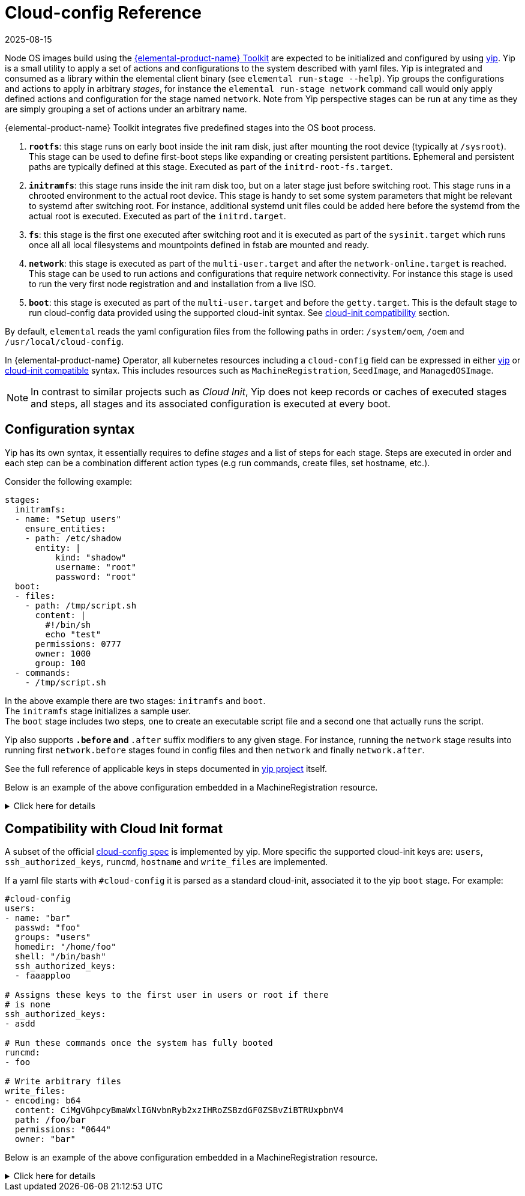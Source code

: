 = Cloud-config Reference
:revdate: 2025-08-15
:page-revdate: {revdate}

Node OS images build using the https://github.com/elemental-toolkit[{elemental-product-name} Toolkit] are expected
to be initialized and configured by using https://github.com/rancher/yip[yip]. Yip is a small utility to
apply a set of actions and configurations to the system described with yaml files. Yip is integrated and consumed
as a library within the elemental client binary (see `elemental run-stage --help`). Yip groups the configurations
and actions to apply in arbitrary _stages_, for instance the `elemental run-stage network` command call would only
apply defined actions and configuration for the stage named `network`. Note from Yip perspective stages can be run at
any time as they are simply grouping a set of actions under an arbitrary name.

{elemental-product-name} Toolkit integrates five predefined stages into the OS boot process.

. *`rootfs`*: this stage runs on early boot inside the init ram disk, just after mounting the root device (typically at `/sysroot`).
This stage can be used to define first-boot steps like expanding or creating persistent partitions. Ephemeral and
persistent paths are typically defined at this stage. Executed as part of the `initrd-root-fs.target`.
. *`initramfs`*: this stage runs inside the init ram disk too, but on a later stage just before switching root. This stage runs in a chrooted
environment to the actual root device. This stage is handy to set some system parameters that might be relevant to systemd
after switching root. For instance, additional systemd unit files could be added here before the systemd from the actual root is executed.
Executed as part of the `initrd.target`.
. *`fs`*: this stage is the first one executed after switching root and it is executed as part of the `sysinit.target` which runs once all
all local filesystems and mountpoints defined in fstab are mounted and ready.
. *`network`*: this stage is executed as part of the `multi-user.target` and after the `network-online.target` is reached. This stage can be used
to run actions and configurations that require network connectivity. For instance this stage is used to run the very first node registration and
and installation from a live ISO.
. *`boot`*: this stage is executed as part of the `multi-user.target` and before the `getty.target`. This is the default stage to run cloud-config
data provided using the supported cloud-init syntax. See xref:cloud-config-reference.adoc#_compatibility_with_cloud_init_format[cloud-init compatibility] section.

By default, `elemental` reads the yaml configuration files from the following paths in order: `/system/oem`, `/oem` and `/usr/local/cloud-config`.

In {elemental-product-name} Operator, all kubernetes resources including a `cloud-config` field can be expressed in either <<_configuration_syntax,yip>> or <<_compatibility_with_cloud_init_format,cloud-init compatible>> syntax. This includes resources such as `MachineRegistration`, `SeedImage`, and `ManagedOSImage`.

[NOTE]
====
In contrast to similar projects such as _Cloud Init_, Yip does not keep records or caches of executed stages and steps,
all stages and its associated configuration is executed at every boot.
====


== Configuration syntax

Yip has its own syntax, it essentially requires to define _stages_ and a list of steps for each stage. Steps are executed in
order and each step can be a combination different action types (e.g run commands, create files, set hostname, etc.).

Consider the following example:

[,yaml]
----
stages:
  initramfs:
  - name: "Setup users"
    ensure_entities:
    - path: /etc/shadow
      entity: |
          kind: "shadow"
          username: "root"
          password: "root"
  boot:
  - files:
    - path: /tmp/script.sh
      content: |
        #!/bin/sh
        echo "test"
      permissions: 0777
      owner: 1000
      group: 100
  - commands:
    - /tmp/script.sh
----

In the above example there are two stages: `initramfs` and `boot`. +
The `initramfs` stage initializes a sample user. +
The `boot` stage includes two steps, one to create an executable script file and a second one
that actually runs the script.

Yip also supports `*.before` and `*.after` suffix modifiers to any given stage. For instance, running the `network` stage
results into running first `network.before` stages found in config files and then `network` and finally `network.after`.

See the full reference of applicable keys in steps documented in
https://github.com/rancher/yip?tab=readme-ov-file#configuration-reference[yip project] itself.

Below is an example of the above configuration embedded in a MachineRegistration resource.

.Click here for details
[%collapsible]
====
.MachineRegistration example
[,yaml]
----
apiVersion: elemental.cattle.io/v1beta1
kind: MachineRegistration
metadata:
  name: my-nodes
  namespace: fleet-default
spec:
  config:
    cloud-config:
      name: "A registration driven config"
      stages:
        initramfs:
        - name: "Setup users"
          ensure_entities:
          - path: /etc/shadow
            entity: |
                kind: "shadow"
                username: "root"
                password: "root"
        boot:
        - files:
          - path: /tmp/script.sh
            content: |
              #!/bin/sh
              echo "test"
            permissions: 0777
            owner: 1000
            group: 100
        - commands:
          - /tmp/script.sh
    elemental:
      install:
        reboot: true
        device: /dev/sda
        debug: true
  machineName: my-machine
  machineInventoryLabels:
    element: fire
----
====

== Compatibility with Cloud Init format

A subset of the official http://cloudinit.readthedocs.org/en/latest/topics/format.html#cloud-config-data[cloud-config spec] is implemented by yip.
More specific the supported cloud-init keys are: `users`, `ssh_authorized_keys`, `runcmd`, `hostname` and `write_files` are implemented.

If a yaml file starts with `#cloud-config` it is parsed as a standard cloud-init, associated it to the yip `boot` stage.
For example:

[,yaml]
----
#cloud-config
users:
- name: "bar"
  passwd: "foo"
  groups: "users"
  homedir: "/home/foo"
  shell: "/bin/bash"
  ssh_authorized_keys:
  - faaapploo

# Assigns these keys to the first user in users or root if there
# is none
ssh_authorized_keys:
- asdd

# Run these commands once the system has fully booted
runcmd:
- foo

# Write arbitrary files
write_files:
- encoding: b64
  content: CiMgVGhpcyBmaWxlIGNvbnRyb2xzIHRoZSBzdGF0ZSBvZiBTRUxpbnV4
  path: /foo/bar
  permissions: "0644"
  owner: "bar"
----

Below is an example of the above configuration embedded in a MachineRegistration resource.

.Click here for details
[%collapsible]
====
.MachineRegistration example
[,yaml]
----
apiVersion: elemental.cattle.io/v1beta1
kind: MachineRegistration
metadata:
  name: my-nodes
  namespace: fleet-default
spec:
  config:
    cloud-config:
      users:
      - name: "bar"
        passwd: "foo"
        groups: "users"
        homedir: "/home/foo"
        shell: "/bin/bash"
        ssh_authorized_keys:
        - faaapploo
      ssh_authorized_keys:
      - asdd
      runcmd:
      - foo
      write_files:
      - encoding: b64
        content: CiMgVGhpcyBmaWxlIGNvbnRyb2xzIHRoZSBzdGF0ZSBvZiBTRUxpbnV4
        path: /foo/bar
        permissions: "0644"
        owner: "bar"
    elemental:
      install:
        reboot: true
        device: /dev/sda
        debug: true
  machineName: my-machine
  machineInventoryLabels:
    element: fire
----
====

